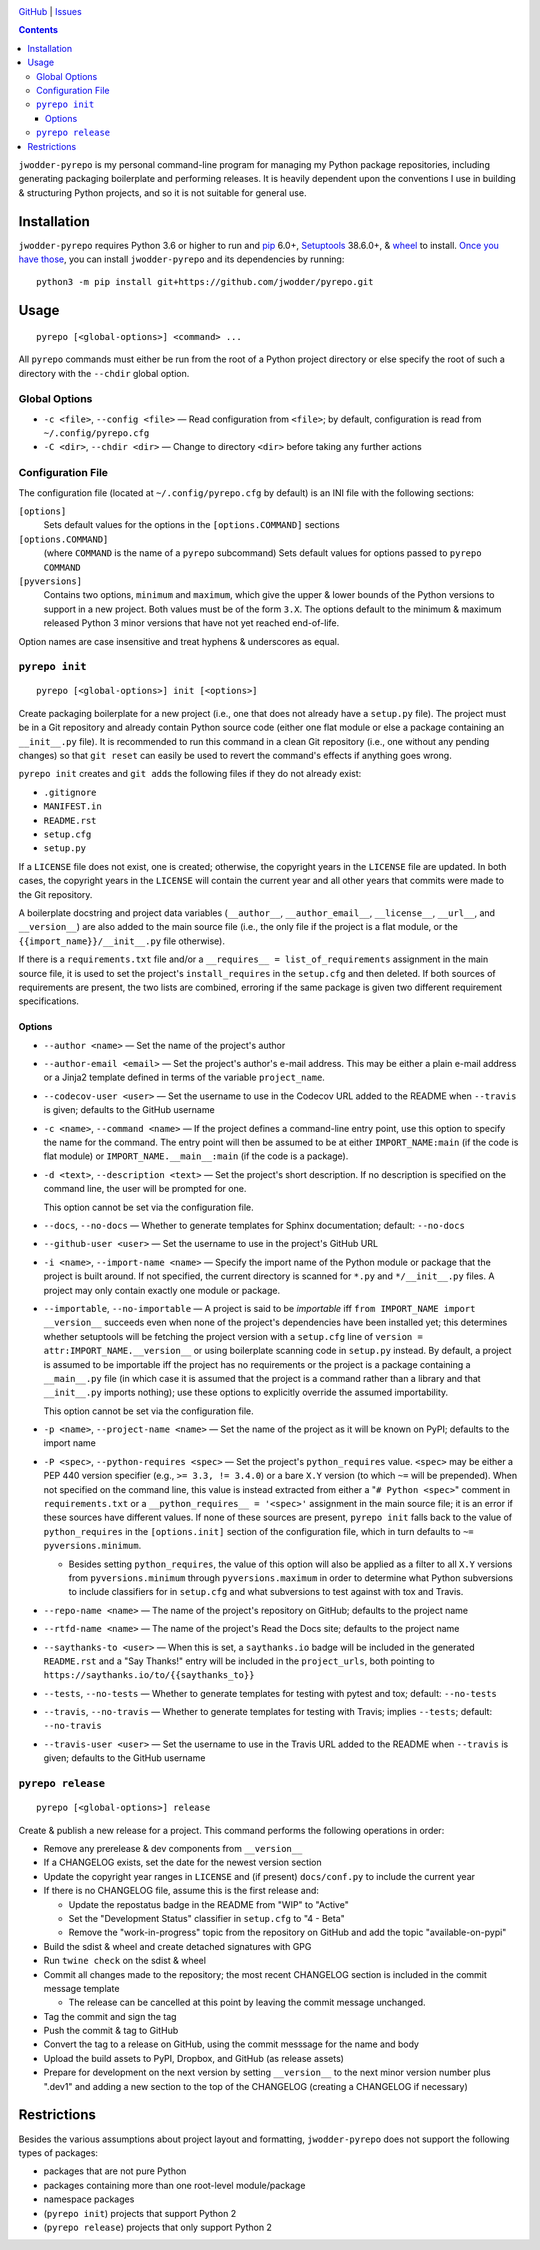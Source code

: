 .. image:: http://www.repostatus.org/badges/latest/wip.svg
    :target: http://www.repostatus.org/#wip
    :alt: Project Status: WIP — Initial development is in progress, but there
          has not yet been a stable, usable release suitable for the public.

.. image:: https://travis-ci.org/jwodder/pyrepo.svg?branch=master
    :target: https://travis-ci.org/jwodder/pyrepo

.. image:: https://codecov.io/gh/jwodder/pyrepo/branch/master/graph/badge.svg
    :target: https://codecov.io/gh/jwodder/pyrepo

.. image:: https://img.shields.io/github/license/jwodder/pyrepo.svg
    :target: https://opensource.org/licenses/MIT
    :alt: MIT License

.. image:: https://img.shields.io/badge/Say%20Thanks-!-1EAEDB.svg
    :target: https://saythanks.io/to/jwodder

`GitHub <https://github.com/jwodder/pyrepo>`_
| `Issues <https://github.com/jwodder/pyrepo/issues>`_

.. contents::
    :backlinks: top

``jwodder-pyrepo`` is my personal command-line program for managing my Python
package repositories, including generating packaging boilerplate and performing
releases.  It is heavily dependent upon the conventions I use in building &
structuring Python projects, and so it is not suitable for general use.


Installation
============
``jwodder-pyrepo`` requires Python 3.6 or higher to run and `pip
<https://pip.pypa.io>`_ 6.0+, `Setuptools <https://setuptools.readthedocs.io>`_
38.6.0+, & `wheel <https://pypi.org/project/wheel>`_ to install.  `Once you
have those
<https://packaging.python.org/tutorials/installing-packages/#ensure-pip-setuptools-and-wheel-are-up-to-date>`_,
you can install ``jwodder-pyrepo`` and its dependencies by running::

    python3 -m pip install git+https://github.com/jwodder/pyrepo.git


Usage
=====

::

    pyrepo [<global-options>] <command> ...

All ``pyrepo`` commands must either be run from the root of a Python project
directory or else specify the root of such a directory with the ``--chdir``
global option.


Global Options
--------------

- ``-c <file>``, ``--config <file>`` — Read configuration from ``<file>``; by
  default, configuration is read from ``~/.config/pyrepo.cfg``

- ``-C <dir>``, ``--chdir <dir>`` — Change to directory ``<dir>`` before taking
  any further actions


.. _configuration_file:

Configuration File
------------------

The configuration file (located at ``~/.config/pyrepo.cfg`` by default) is an
INI file with the following sections:

``[options]``
   Sets default values for the options in the ``[options.COMMAND]`` sections

``[options.COMMAND]``
   (where ``COMMAND`` is the name of a ``pyrepo`` subcommand) Sets default
   values for options passed to ``pyrepo COMMAND``

``[pyversions]``
   Contains two options, ``minimum`` and ``maximum``, which give the upper &
   lower bounds of the Python versions to support in a new project.  Both
   values must be of the form ``3.X``.  The options default to the minimum &
   maximum released Python 3 minor versions that have not yet reached
   end-of-life.

Option names are case insensitive and treat hyphens & underscores as equal.


``pyrepo init``
---------------

::

    pyrepo [<global-options>] init [<options>]

Create packaging boilerplate for a new project (i.e., one that does not already
have a ``setup.py`` file).  The project must be in a Git repository and already
contain Python source code (either one flat module or else a package containing
an ``__init__.py`` file).  It is recommended to run this command in a clean Git
repository (i.e., one without any pending changes) so that ``git reset`` can
easily be used to revert the command's effects if anything goes wrong.

``pyrepo init`` creates and ``git add``\ s the following files if they do not already exist:

- ``.gitignore``
- ``MANIFEST.in``
- ``README.rst``
- ``setup.cfg``
- ``setup.py``

If a ``LICENSE`` file does not exist, one is created; otherwise, the copyright
years in the ``LICENSE`` file are updated.  In both cases, the copyright years
in the ``LICENSE`` will contain the current year and all other years that
commits were made to the Git repository.

A boilerplate docstring and project data variables (``__author__``,
``__author_email__``, ``__license__``, ``__url__``, and ``__version__``) are
also added to the main source file (i.e., the only file if the project
is a flat module, or the ``{{import_name}}/__init__.py`` file otherwise).

If there is a ``requirements.txt`` file and/or a ``__requires__ =
list_of_requirements`` assignment in the main source file, it is used to set
the project's ``install_requires`` in the ``setup.cfg`` and then deleted.  If
both sources of requirements are present, the two lists are combined, erroring
if the same package is given two different requirement specifications.


Options
^^^^^^^

- ``--author <name>`` — Set the name of the project's author

- ``--author-email <email>`` — Set the project's author's e-mail address.  This
  may be either a plain e-mail address or a Jinja2 template defined in terms of
  the variable ``project_name``.

- ``--codecov-user <user>`` — Set the username to use in the Codecov URL added
  to the README when ``--travis`` is given; defaults to the GitHub username

- ``-c <name>``, ``--command <name>`` — If the project defines a command-line
  entry point, use this option to specify the name for the command.  The entry
  point will then be assumed to be at either ``IMPORT_NAME:main`` (if the code
  is flat module) or ``IMPORT_NAME.__main__:main`` (if the code is a package).

- ``-d <text>``, ``--description <text>`` — Set the project's short
  description.  If no description is specified on the command line, the user
  will be prompted for one.

  This option cannot be set via the configuration file.

- ``--docs``, ``--no-docs`` — Whether to generate templates for Sphinx
  documentation; default: ``--no-docs``

- ``--github-user <user>`` — Set the username to use in the project's GitHub
  URL

- ``-i <name>``, ``--import-name <name>`` — Specify the import name of the
  Python module or package that the project is built around.  If not specified,
  the current directory is scanned for ``*.py`` and ``*/__init__.py`` files.  A
  project may only contain exactly one module or package.

- ``--importable``, ``--no-importable`` — A project is said to be *importable*
  iff ``from IMPORT_NAME import __version__`` succeeds even when none of the
  project's dependencies have been installed yet; this determines whether
  setuptools will be fetching the project version with a ``setup.cfg`` line of
  ``version = attr:IMPORT_NAME.__version__`` or using boilerplate scanning code
  in ``setup.py`` instead.  By default, a project is assumed to be importable
  iff the project has no requirements or the project is a package containing a
  ``__main__.py`` file (in which case it is assumed that the project is a
  command rather than a library and that ``__init__.py`` imports nothing); use
  these options to explicitly override the assumed importability.

  This option cannot be set via the configuration file.

- ``-p <name>``, ``--project-name <name>`` — Set the name of the project as it
  will be known on PyPI; defaults to the import name

- ``-P <spec>``, ``--python-requires <spec>`` — Set the project's
  ``python_requires`` value.  ``<spec>`` may be either a PEP 440 version
  specifier (e.g., ``>= 3.3, != 3.4.0``) or a bare ``X.Y`` version (to which
  ``~=`` will be prepended).  When not specified on the command line, this
  value is instead extracted from either a "``# Python <spec>``" comment in
  ``requirements.txt`` or a ``__python_requires__ = '<spec>'`` assignment in
  the main source file; it is an error if these sources have different values.
  If none of these sources are present, ``pyrepo init`` falls back to the value
  of ``python_requires`` in the ``[options.init]`` section of the configuration
  file, which in turn defaults to ``~= pyversions.minimum``.

  - Besides setting ``python_requires``, the value of this option will also be
    applied as a filter to all ``X.Y`` versions from ``pyversions.minimum``
    through ``pyversions.maximum`` in order to determine what Python
    subversions to include classifiers for in ``setup.cfg`` and what
    subversions to test against with tox and Travis.

- ``--repo-name <name>`` — The name of the project's repository on GitHub;
  defaults to the project name

- ``--rtfd-name <name>`` — The name of the project's Read the Docs site;
  defaults to the project name

- ``--saythanks-to <user>`` — When this is set, a ``saythanks.io`` badge will
  be included in the generated ``README.rst`` and a "Say Thanks!" entry will be
  included in the ``project_urls``, both pointing to
  ``https://saythanks.io/to/{{saythanks_to}}``

- ``--tests``, ``--no-tests`` — Whether to generate templates for testing with
  pytest and tox; default: ``--no-tests``

- ``--travis``, ``--no-travis`` — Whether to generate templates for testing
  with Travis; implies ``--tests``; default: ``--no-travis``

- ``--travis-user <user>`` — Set the username to use in the Travis URL added to
  the README when ``--travis`` is given; defaults to the GitHub username


``pyrepo release``
------------------

::

    pyrepo [<global-options>] release

Create & publish a new release for a project.  This command performs the
following operations in order:

- Remove any prerelease & dev components from ``__version__``
- If a CHANGELOG exists, set the date for the newest version section
- Update the copyright year ranges in ``LICENSE`` and (if present)
  ``docs/conf.py`` to include the current year
- If there is no CHANGELOG file, assume this is the first release and:

  - Update the repostatus badge in the README from "WIP" to "Active"
  - Set the "Development Status" classifier in ``setup.cfg`` to "4 - Beta"
  - Remove the "work-in-progress" topic from the repository on GitHub and add
    the topic "available-on-pypi"

- Build the sdist & wheel and create detached signatures with GPG
- Run ``twine check`` on the sdist & wheel
- Commit all changes made to the repository; the most recent CHANGELOG section
  is included in the commit message template

  - The release can be cancelled at this point by leaving the commit message
    unchanged.

- Tag the commit and sign the tag
- Push the commit & tag to GitHub
- Convert the tag to a release on GitHub, using the commit messsage for the
  name and body
- Upload the build assets to PyPI, Dropbox, and GitHub (as release assets)
- Prepare for development on the next version by setting ``__version__`` to the
  next minor version number plus ".dev1" and adding a new section to the top of
  the CHANGELOG (creating a CHANGELOG if necessary)


Restrictions
============
Besides the various assumptions about project layout and formatting,
``jwodder-pyrepo`` does not support the following types of packages:

- packages that are not pure Python
- packages containing more than one root-level module/package
- namespace packages
- (``pyrepo init``) projects that support Python 2
- (``pyrepo release``) projects that only support Python 2
